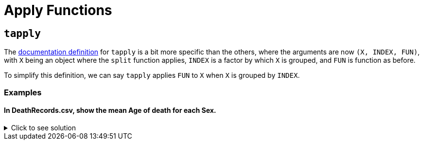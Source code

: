 = Apply Functions

== `tapply`

The https://www.rdocumentation.org/packages/base/versions/3.6.2/topics/tapply[documentation definition] for `tapply` is a bit more specific than the others, where the arguments are now `(X, INDEX, FUN)`, with `X` being an object where the `split` function applies, `INDEX` is a factor by which `X` is grouped, and `FUN` is function as before.

To simplify this definition, we can say `tapply` applies `FUN` to `X` when `X` is grouped by `INDEX`.

=== Examples

==== In DeathRecords.csv, show the mean Age of death for each Sex.


.Click to see solution
[%collapsible]
====
[source,R]
----
library(data.table)
myDF <- fread("/anvil/projects/tdm/data/death_records/DeathRecords.csv")
          
tapply(myDF$Age, myDF$Sex, mean, na.rm=TRUE)
----

----
F
    76.6766847989167
M
    70.2278579695537
----
====
